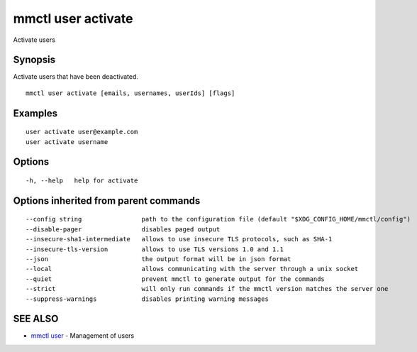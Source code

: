 .. _mmctl_user_activate:

mmctl user activate
-------------------

Activate users

Synopsis
~~~~~~~~


Activate users that have been deactivated.

::

  mmctl user activate [emails, usernames, userIds] [flags]

Examples
~~~~~~~~

::

    user activate user@example.com
    user activate username

Options
~~~~~~~

::

  -h, --help   help for activate

Options inherited from parent commands
~~~~~~~~~~~~~~~~~~~~~~~~~~~~~~~~~~~~~~

::

      --config string                path to the configuration file (default "$XDG_CONFIG_HOME/mmctl/config")
      --disable-pager                disables paged output
      --insecure-sha1-intermediate   allows to use insecure TLS protocols, such as SHA-1
      --insecure-tls-version         allows to use TLS versions 1.0 and 1.1
      --json                         the output format will be in json format
      --local                        allows communicating with the server through a unix socket
      --quiet                        prevent mmctl to generate output for the commands
      --strict                       will only run commands if the mmctl version matches the server one
      --suppress-warnings            disables printing warning messages

SEE ALSO
~~~~~~~~

* `mmctl user <mmctl_user.rst>`_ 	 - Management of users

